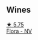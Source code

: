 
** Wines

#+begin_export html
<div class="flex-container">
  <a class="flex-item flex-item-left" href="/wines/a17a3389-7755-4e15-8560-4cf76ca74d33.html">
    <img class="flex-bottle" src="/images/a1/7a3389-7755-4e15-8560-4cf76ca74d33/2023-01-16-16-09-11-IMG-4319@512.webp"></img>
    <section class="h">★ 5.75</section>
    <section class="h text-bolder">Flora - NV</section>
  </a>

</div>
#+end_export

